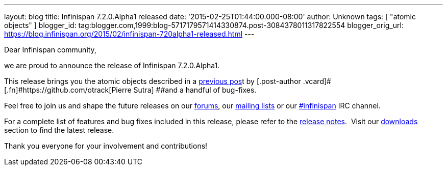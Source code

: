---
layout: blog
title: Infinispan 7.2.0.Alpha1 released
date: '2015-02-25T01:44:00.000-08:00'
author: Unknown
tags: [ "atomic objects" ]
blogger_id: tag:blogger.com,1999:blog-5717179571414330874.post-3084378011317822554
blogger_orig_url: https://blog.infinispan.org/2015/02/infinispan-720alpha1-released.html
---

Dear Infinispan community,

we are proud to announce the release of Infinispan 7.2.0.Alpha1.

This release brings you the atomic objects described in a
http://blog.infinispan.org/2015/01/a-factory-of-atomic-objects.html[previous
pos]t by [.post-author .vcard]#[.fn]#https://github.com/otrack[Pierre
Sutra] ##and a handful of bug-fixes.

Feel free to join us and shape the future releases on our
https://developer.jboss.org/en/infinispan/content?filterID=contentstatus%5Bpublished%5D~objecttype~objecttype%5Bthread%5D[forums],
our https://lists.jboss.org/mailman/listinfo/infinispan-dev[mailing
lists] or our
http://webchat.freenode.net/?channels=%23infinispan[#infinispan] IRC
channel.

For a complete list of features and bug fixes included in this release,
please refer to the
https://issues.jboss.org/secure/ReleaseNote.jspa?projectId=12310799&version=12326576[release
notes].  Visit our http://infinispan.org/download/[downloads] section to
find the latest release.

Thank you everyone for your involvement and contributions!
